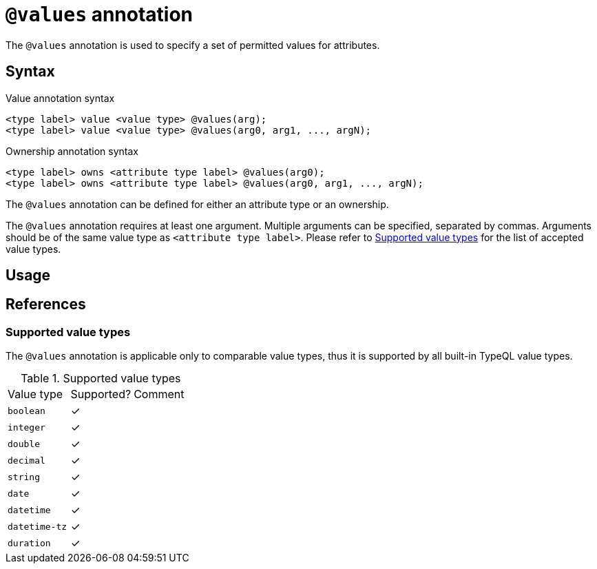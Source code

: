 = `@values` annotation

The `@values` annotation is used
// tag::overview[]
to specify a set of permitted values for attributes.
// end::overview[]

== Syntax

.Value annotation syntax
[,typeql]
----
<type label> value <value type> @values(arg);
<type label> value <value type> @values(arg0, arg1, ..., argN);
----

.Ownership annotation syntax
[,typeql]
----
<type label> owns <attribute type label> @values(arg0);
<type label> owns <attribute type label> @values(arg0, arg1, ..., argN);
----

The `@values` annotation can be defined for either an attribute type or an ownership.

The `@values` annotation requires at least one argument. Multiple arguments can be specified, separated by commas. Arguments should be of the same value type as `<attribute type label>`. Please refer to <<_value_types>> for the list of accepted value types.

== Usage

// TODO


[#_references]
== References

[#_value_types]
=== Supported value types

The `@values` annotation is applicable only to comparable value types, thus it is supported by all built-in TypeQL value types.

.Supported value types
[cols=".^1,^.^1,1"]
|===
^| Value type ^| Supported? ^| Comment
| `boolean`
| ✓
|

| `integer`
| ✓
|

| `double`
| ✓
|

| `decimal`
| ✓
|

| `string`
| ✓
|

| `date`
| ✓
|

| `datetime`
| ✓
|

| `datetime-tz`
| ✓
|

| `duration`
| ✓
|

// | `struct`
// |
// | Custom value types do not currently support comparison
|===
